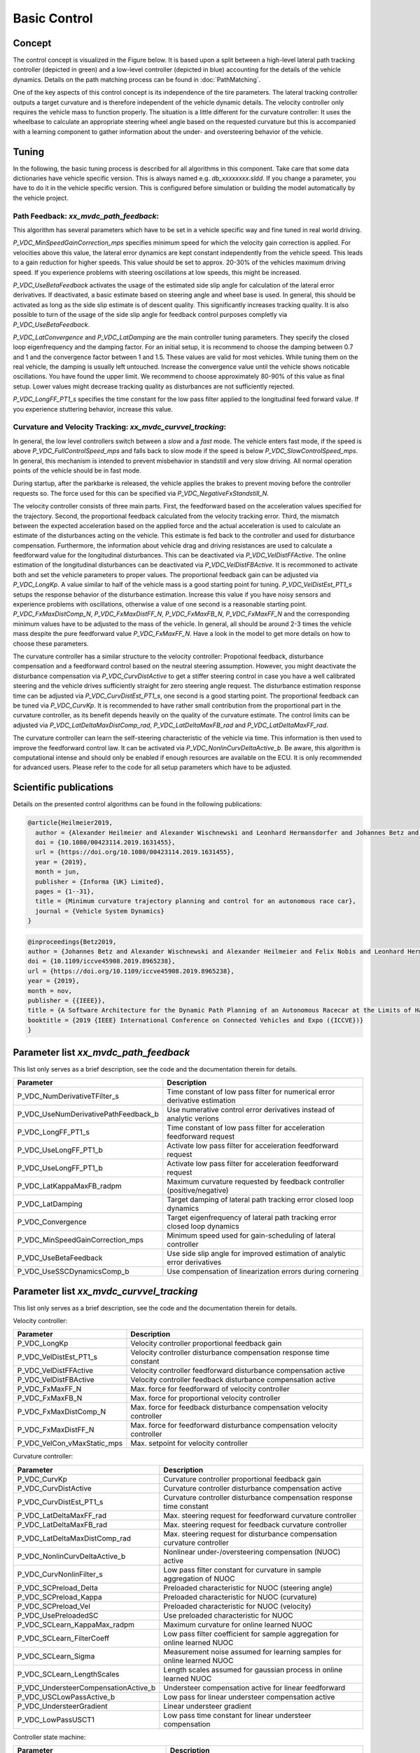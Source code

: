 ========================
Basic Control
========================

Concept
========================
The control concept is visualized in the Figure below. It is based upon a split between a high-level lateral path tracking controller (depicted in green) and a low-level controller (depicted in blue) accounting for the details of the vehicle dynamics. Details on the path matching process can be found in :doc:`PathMatching`.

.. image:: BasicControl_architecture.png
  :width: 800
  :alt: Basic Control architecture diagram

One of the key aspects of this control concept is its independence of the tire parameters. The lateral tracking controller outputs a target curvature and is therefore independent of the vehicle dynamic details. The velocity controller only requires the vehicle mass to function properly. The situation is a little different for the curvature controller: It uses the wheelbase to calculate an appropriate steering wheel angle based on the requested curvature but this is accompanied with a learning component to gather information about the under- and oversteering behavior of the vehicle.

Tuning
========================

In the following, the basic tuning process is described for all algorithms in this component. Take care that some data dictionaries have vehicle specific version. This is always named e.g. `db_xxxxxxxx.sldd`. If you change a parameter, you have to do it in the vehicle specific version. This is configured before simulation or building the model automatically by the vehicle project.

Path Feedback: `xx_mvdc_path_feedback`:
---------------------------------------------
This algorithm has several parameters which have to be set in a vehicle specific way and fine tuned in real world driving.

`P_VDC_MinSpeedGainCorrection_mps` specifies minimum speed for which the velocity gain correction is applied. For velocities above this value, the lateral error dynamics are kept constant independently from the vehicle speed. This leads to a gain reduction for higher speeds. This value should be set to approx. 20-30% of the vehicles maximum driving speed. If you experience problems with steering oscillations at low speeds, this might be increased.

`P_VDC_UseBetaFeedback` activates the usage of the estimated side slip angle for calculation of the lateral error derivatives. If deactivated, a basic estimate based on steering angle and wheel base is used. In general, this should be activated as long as the side slip estimate is of descent quality. This significantly increases tracking quality. It is also possible to turn of the usage of the side slip angle for feedback control purposes completly via `P_VDC_UseBetaFeedback`.

`P_VDC_LatConvergence` and `P_VDC_LatDamping` are the main controller tuning parameters. They specify the closed loop eigenfrequency and the damping factor. For an initial setup, it is recommend to choose the damping between 0.7 and 1 and the convergence factor between 1 and 1.5. These values are valid for most vehicles. While tuning them on the real vehicle, the damping is usually left untouched. Increase the convergence value until the vehicle shows noticable oscillations. You have found the upper limit. We recommend to choose approximately 80-90% of this value as final setup. Lower values might decrease tracking quality as disturbances are not sufficiently rejected.

`P_VDC_LongFF_PT1_s` specifies the time constant for the low pass filter applied to the longitudinal feed forward value. If you experience stuttering behavior, increase this value.

Curvature and Velocity Tracking: `xx_mvdc_curvvel_tracking`:
---------------------------------------------------------------
In general, the low level controllers switch between a *slow* and a *fast* mode. The vehicle enters fast mode, if the speed is above `P_VDC_FullControlSpeed_mps` and falls back to slow mode if the speed is below `P_VDC_SlowControlSpeed_mps`. In general, this mechanism is intended to prevent misbehavior in standstill and very slow driving. All normal operation points of the vehicle should be in fast mode.

During startup, after the parkbarke is released, the vehicle applies the brakes to prevent moving before the controller requests so. The force used for this can be specified via `P_VDC_NegativeFxStandstill_N`.

The velocity controller consists of three main parts. First, the feedforward based on the acceleration values specified for the trajectory. Second, the proportional feedback calculated from the velocity tracking error. Third, the mismatch between the expected acceleration based on the applied force and the actual acceleration is used to calculate an estimate of the disturbances acting on the vehicle. This estimate is fed back to the controller and used for disturbance compensation. Furthermore, the information about vehicle drag and driving resistances are used to calculate a feedforward value for the longitudinal disturbances. This can be deactivated via `P_VDC_VelDistFFActive`. The online estimation of the longitudinal disturbances can be deactivated via `P_VDC_VelDistFBActive`. It is recommoned to activate both and set the vehicle parameters to proper values.
The proportional feedback gain can be adjusted via `P_VDC_LongKp`. A value similar to half of the vehicle mass is a good starting point for tuning. `P_VDC_VelDistEst_PT1_s` setups the response behavior of the disturbance estimation. Increase this value if you have noisy sensors and experience problems with oscillations, otherwise a value of one second is a reasonable starting point. `P_VDC_FxMaxDistComp_N`, `P_VDC_FxMaxDistFF_N`, `P_VDC_FxMaxFB_N`, `P_VDC_FxMaxFF_N` and the corresponding minimum values have to be adjusted to the mass of the vehicle. In general, all should be around 2-3 times the vehicle mass despite the pure feedforward value `P_VDC_FxMaxFF_N`. Have a look in the model to get more details on how to choose these parameters.

The curvature controller has a similar structure to the velocity controller: Propotional feedback, disturbance compensation and a feedforward control based on the neutral steering assumption. However, you might deactivate the disturbance compensation via `P_VDC_CurvDistActive` to get a stiffer steering control in case you have a well calibrated steering and the vehicle drives sufficiently straight for zero steering angle request. The disturbance estimation response time can be adjusted via `P_VDC_CurvDistEst_PT1_s`, one second is a good starting point. The proportional feedback can be tuned via `P_VDC_CurvKp`. It is recommended to have rather small contribution from the proportional part in the curvature controller, as its benefit depends heavily on the quality of the curvature estimate. The control limits can be adjusted via `P_VDC_LatDeltaMaxDistComp_rad`, `P_VDC_LatDeltaMaxFB_rad` and `P_VDC_LatDeltaMaxFF_rad`.

The curvature controller can learn the self-steering characteristic of the vehicle via time. This information is then used to improve the feedforward control law. It can be activated via `P_VDC_NonlinCurvDeltaActive_b`. Be aware, this algorithm is computational intense and should only be enabled if enough resources are available on the ECU. It is only recommended for advanced users. Please refer to the code for all setup parameters which have to be adjusted.


Scientific publications
========================
Details on the presented control algorithms can be found in the following publications:

.. code-block:: none

  @article{Heilmeier2019,
    author = {Alexander Heilmeier and Alexander Wischnewski and Leonhard Hermansdorfer and Johannes Betz and Markus Lienkamp and Boris Lohmann},
    doi = {10.1080/00423114.2019.1631455},
    url = {https://doi.org/10.1080/00423114.2019.1631455},
    year = {2019},
    month = jun,
    publisher = {Informa {UK} Limited},
    pages = {1--31},
    title = {Minimum curvature trajectory planning and control for an autonomous race car},
    journal = {Vehicle System Dynamics}
  }

.. code-block:: none

  @inproceedings{Betz2019,
  author = {Johannes Betz and Alexander Wischnewski and Alexander Heilmeier and Felix Nobis and Leonhard Hermansdorfer and Tim Stahl and Thomas Herrmann and Markus Lienkamp},
  doi = {10.1109/iccve45908.2019.8965238},
  url = {https://doi.org/10.1109/iccve45908.2019.8965238},
  year = {2019},
  month = nov,
  publisher = {{IEEE}},
  title = {A Software Architecture for the Dynamic Path Planning of an Autonomous Racecar at the Limits of Handling},
  booktitle = {2019 {IEEE} International Conference on Connected Vehicles and Expo ({ICCVE})}
  }

Parameter list `xx_mvdc_path_feedback`
============================

This list only serves as a brief description, see the code and the documentation therein for details.

+-------------------------------------+------------------------------------------------------------------------------+
| Parameter                           | Description                                                                  |
+=====================================+==============================================================================+
| P_VDC_NumDerivativeTFilter_s        | Time constant of low pass filter for numerical error derivative estimation   |
+-------------------------------------+------------------------------------------------------------------------------+
| P_VDC_UseNumDerivativePathFeedback_b| Use numerative control error derivatives instead of analytic verions         |
+-------------------------------------+------------------------------------------------------------------------------+
| P_VDC_LongFF_PT1_s                  | Time constant of low pass filter for acceleration feedforward request        |
+-------------------------------------+------------------------------------------------------------------------------+
| P_VDC_UseLongFF_PT1_b               | Activate low pass filter for acceleration feedforward request                |
+-------------------------------------+------------------------------------------------------------------------------+
| P_VDC_UseLongFF_PT1_b               | Activate low pass filter for acceleration feedforward request                |
+-------------------------------------+------------------------------------------------------------------------------+
| P_VDC_LatKappaMaxFB_radpm           | Maximum curvature requested by feedback controller (positive/negative)       |
+-------------------------------------+------------------------------------------------------------------------------+
| P_VDC_LatDamping                    | Target damping of lateral path tracking error closed loop dynamics           |
+-------------------------------------+------------------------------------------------------------------------------+
| P_VDC_Convergence                   | Target eigenfrequency of lateral path tracking error closed loop dynamics    |
+-------------------------------------+------------------------------------------------------------------------------+
| P_VDC_MinSpeedGainCorrection_mps    | Minimum speed used for gain-scheduling of lateral controller                 |
+-------------------------------------+------------------------------------------------------------------------------+
| P_VDC_UseBetaFeedback               | Use side slip angle for improved estimation of analytic error derivatives    |
+-------------------------------------+------------------------------------------------------------------------------+
| P_VDC_UseSSCDynamicsComp_b          | Use compensation of linearization errors during cornering                    |
+-------------------------------------+------------------------------------------------------------------------------+

Parameter list `xx_mvdc_curvvel_tracking`
============================

This list only serves as a brief description, see the code and the documentation therein for details.

Velocity controller:

+---------------------------------------+-------------------------------------------------------------------------------------------------+
| Parameter                             | Description                                                                                     |
+=======================================+=================================================================================================+
| P_VDC_LongKp                          | Velocity controller proportional feedback gain                                                  |
+---------------------------------------+-------------------------------------------------------------------------------------------------+
| P_VDC_VelDistEst_PT1_s                | Velocity controller disturbance compensation response time constant                             |
+---------------------------------------+-------------------------------------------------------------------------------------------------+
| P_VDC_VelDistFFActive                 | Velocity controller feedforward disturbance compensation active                                 |
+---------------------------------------+-------------------------------------------------------------------------------------------------+
| P_VDC_VelDistFBActive                 | Velocity controller feedback disturbance compensation active                                    |
+---------------------------------------+-------------------------------------------------------------------------------------------------+
| P_VDC_FxMaxFF_N                       | Max. force for feedforward of velocity controller                                               |
+---------------------------------------+-------------------------------------------------------------------------------------------------+
| P_VDC_FxMaxFB_N                       | Max. force for proportional velocity controller                                                 |
+---------------------------------------+-------------------------------------------------------------------------------------------------+
| P_VDC_FxMaxDistComp_N                 | Max. force for feedback disturbance compensation velocity controller                            |
+---------------------------------------+-------------------------------------------------------------------------------------------------+
| P_VDC_FxMaxDistFF_N                   | Max. force for feedforward disturbance compensation velocity controller                         |
+---------------------------------------+-------------------------------------------------------------------------------------------------+
| P_VDC_VelCon_vMaxStatic_mps           | Max. setpoint for velocity controller                                                           |
+---------------------------------------+-------------------------------------------------------------------------------------------------+

Curvature controller:

+---------------------------------------+-------------------------------------------------------------------------------------------------+
| Parameter                             | Description                                                                                     |
+=======================================+=================================================================================================+
| P_VDC_CurvKp                          | Curvature controller proportional feedback gain                                                 |
+---------------------------------------+-------------------------------------------------------------------------------------------------+
| P_VDC_CurvDistActive                  | Curvature controller disturbance compensation active                                            |
+---------------------------------------+-------------------------------------------------------------------------------------------------+
| P_VDC_CurvDistEst_PT1_s               | Curvature controller disturbance compensation response time constant                            |
+---------------------------------------+-------------------------------------------------------------------------------------------------+
| P_VDC_LatDeltaMaxFF_rad               | Max. steering request for feedforward curvature controller                                      |
+---------------------------------------+-------------------------------------------------------------------------------------------------+
| P_VDC_LatDeltaMaxFB_rad               | Max. steering request for feedback curvature controller                                         |
+---------------------------------------+-------------------------------------------------------------------------------------------------+
| P_VDC_LatDeltaMaxDistComp_rad         | Max. steering request for disturbance compensation curvature controller                         |
+---------------------------------------+-------------------------------------------------------------------------------------------------+
| P_VDC_NonlinCurvDeltaActive_b         | Nonlinear under-/oversteering compensation (NUOC) active                                        |
+---------------------------------------+-------------------------------------------------------------------------------------------------+
| P_VDC_CurvNonlinFilter_s              | Low pass filter constant for curvature in sample aggregation of NUOC                            |
+---------------------------------------+-------------------------------------------------------------------------------------------------+
| P_VDC_SCPreload_Delta                 | Preloaded characteristic for NUOC (steering angle)                                              |
+---------------------------------------+-------------------------------------------------------------------------------------------------+
| P_VDC_SCPreload_Kappa                 | Preloaded characteristic for NUOC (curvature)                                                   |
+---------------------------------------+-------------------------------------------------------------------------------------------------+
| P_VDC_SCPreload_Vel                   | Preloaded characteristic for NUOC (velocity)                                                    |
+---------------------------------------+-------------------------------------------------------------------------------------------------+
| P_VDC_UsePreloadedSC                  | Use preloaded characteristic for NUOC                                                           |
+---------------------------------------+-------------------------------------------------------------------------------------------------+
| P_VDC_SCLearn_KappaMax_radpm          | Maximum curvature for online learned NUOC                                                       |
+---------------------------------------+-------------------------------------------------------------------------------------------------+
| P_VDC_SCLearn_FilterCoeff             | Low pass filter coefficient for sample aggregation for online learned NUOC                      |
+---------------------------------------+-------------------------------------------------------------------------------------------------+
| P_VDC_SCLearn_Sigma                   | Measurement noise assumed for learning samples for online learned NUOC                          |
+---------------------------------------+-------------------------------------------------------------------------------------------------+
| P_VDC_SCLearn_LengthScales            | Length scales assumed for gaussian process in online learned NUOC                               |
+---------------------------------------+-------------------------------------------------------------------------------------------------+
| P_VDC_UndersteerCompensationActive_b  | Understeer compensation active for linear feedforward                                           |
+---------------------------------------+-------------------------------------------------------------------------------------------------+
| P_VDC_USCLowPassActive_b              | Low pass for linear understeer compensation active                                              |
+---------------------------------------+-------------------------------------------------------------------------------------------------+
| P_VDC_UndersteerGradient              | Linear understeer gradient                                                                      |
+---------------------------------------+-------------------------------------------------------------------------------------------------+
| P_VDC_LowPassUSCT1                    | Low pass time constant for linear understeer compensation                                       |
+---------------------------------------+-------------------------------------------------------------------------------------------------+

Controller state machine:

+---------------------------------------+-------------------------------------------------------------------------------------------------+
| Parameter                             | Description                                                                                     |
+=======================================+=================================================================================================+
+---------------------------------------+-------------------------------------------------------------------------------------------------+
| P_VDC_EmergencyBrakeAcceleration_mps2 | Deceleration request when controller is disabled and vehicle is still driving                   |
+---------------------------------------+-------------------------------------------------------------------------------------------------+
| P_VDC_FullControlSpeed_mps            | Above this speed the controller switches to full control mode                                   |
+---------------------------------------+-------------------------------------------------------------------------------------------------+
| P_VDC_SlowControlSpeed_mps            | Below this speed the controller switches to slow control mode                                   |
+---------------------------------------+-------------------------------------------------------------------------------------------------+
